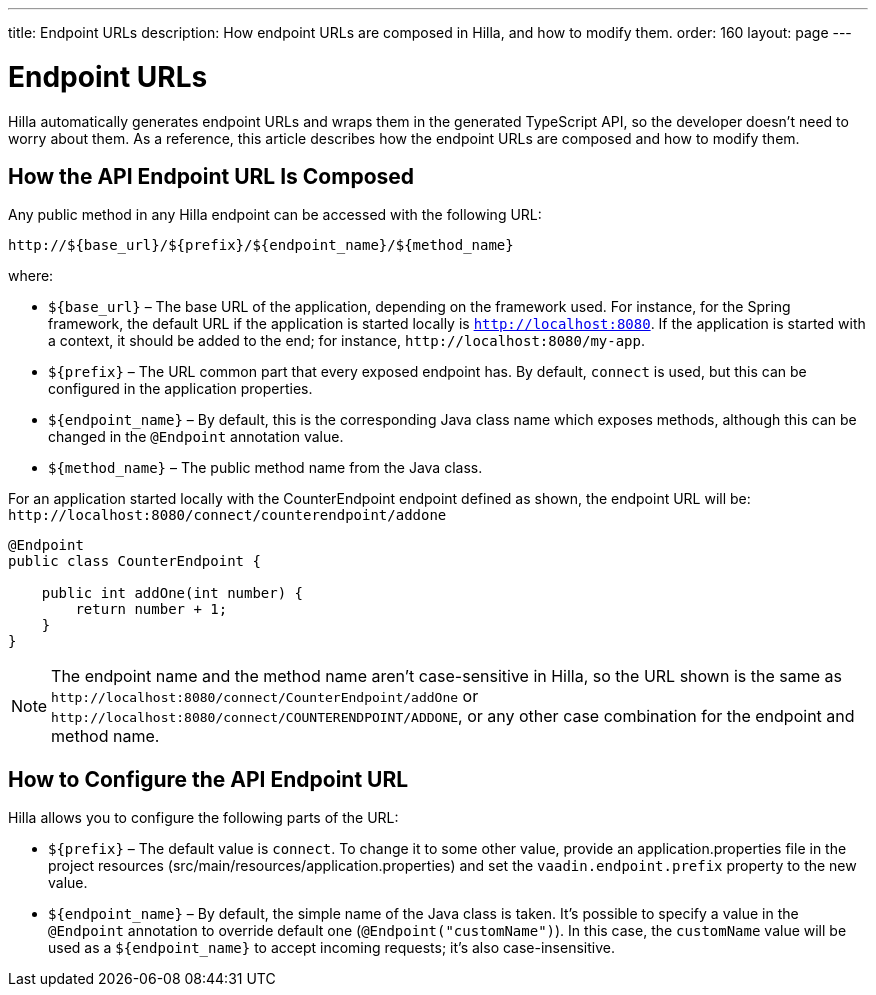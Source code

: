 ---
title: Endpoint URLs
description: How endpoint URLs are composed in Hilla, and how to modify them.
order: 160
layout: page
---

= Endpoint URLs

Hilla automatically generates endpoint URLs and wraps them in the generated TypeScript API, so the developer doesn't need to worry about them.
As a reference, this article describes how the endpoint URLs are composed and how to modify them.

== How the API Endpoint URL Is Composed

Any public method in any Hilla endpoint can be accessed with the following URL:

`\http://${base_url}/${prefix}/${endpoint_name}/${method_name}`

where:

* `${base_url}` &ndash; The base URL of the application, depending on the framework
used.
For instance, for the Spring framework, the default URL if the application is
started locally is `http://localhost:8080`.
If the application is started with a context, it should be added to the end; for instance, `\http://localhost:8080/my-app`.
* `${prefix}` &ndash; The URL common part that every exposed endpoint has.
By default, `connect` is used, but this can be configured in the application properties.
* `${endpoint_name}` &ndash; By default, this is the corresponding Java class name which exposes methods, although this can be changed in the `@Endpoint` annotation value.
* `${method_name}` &ndash; The public method name from the Java class.


For an application started locally with the [classname]#CounterEndpoint# endpoint defined as shown, the endpoint URL will be:
`\http://localhost:8080/connect/counterendpoint/addone`

[source,java]
----
@Endpoint
public class CounterEndpoint {

    public int addOne(int number) {
        return number + 1;
    }
}
----

[NOTE]
====
The endpoint name and the method name aren't case-sensitive in Hilla, so the URL shown is the same as `\http://localhost:8080/connect/CounterEndpoint/addOne` or `\http://localhost:8080/connect/COUNTERENDPOINT/ADDONE`, or any other case combination for the endpoint and method name.
====

== How to Configure the API Endpoint URL

Hilla allows you to configure the following parts of the URL:

* `${prefix}` &ndash; The default value is `connect`.
To change it to some other value, provide an [filename]#application.properties# file in the project resources ([filename]#src/main/resources/application.properties#) and set the `vaadin.endpoint.prefix` property to the new value.

* `${endpoint_name}` &ndash; By default, the simple name of the Java class is taken.
It's possible to specify a value in the `@Endpoint` annotation to override default one (`@Endpoint("customName")`).
In this case, the `customName` value will be used as a `${endpoint_name}` to accept incoming requests; it's also case-insensitive.
